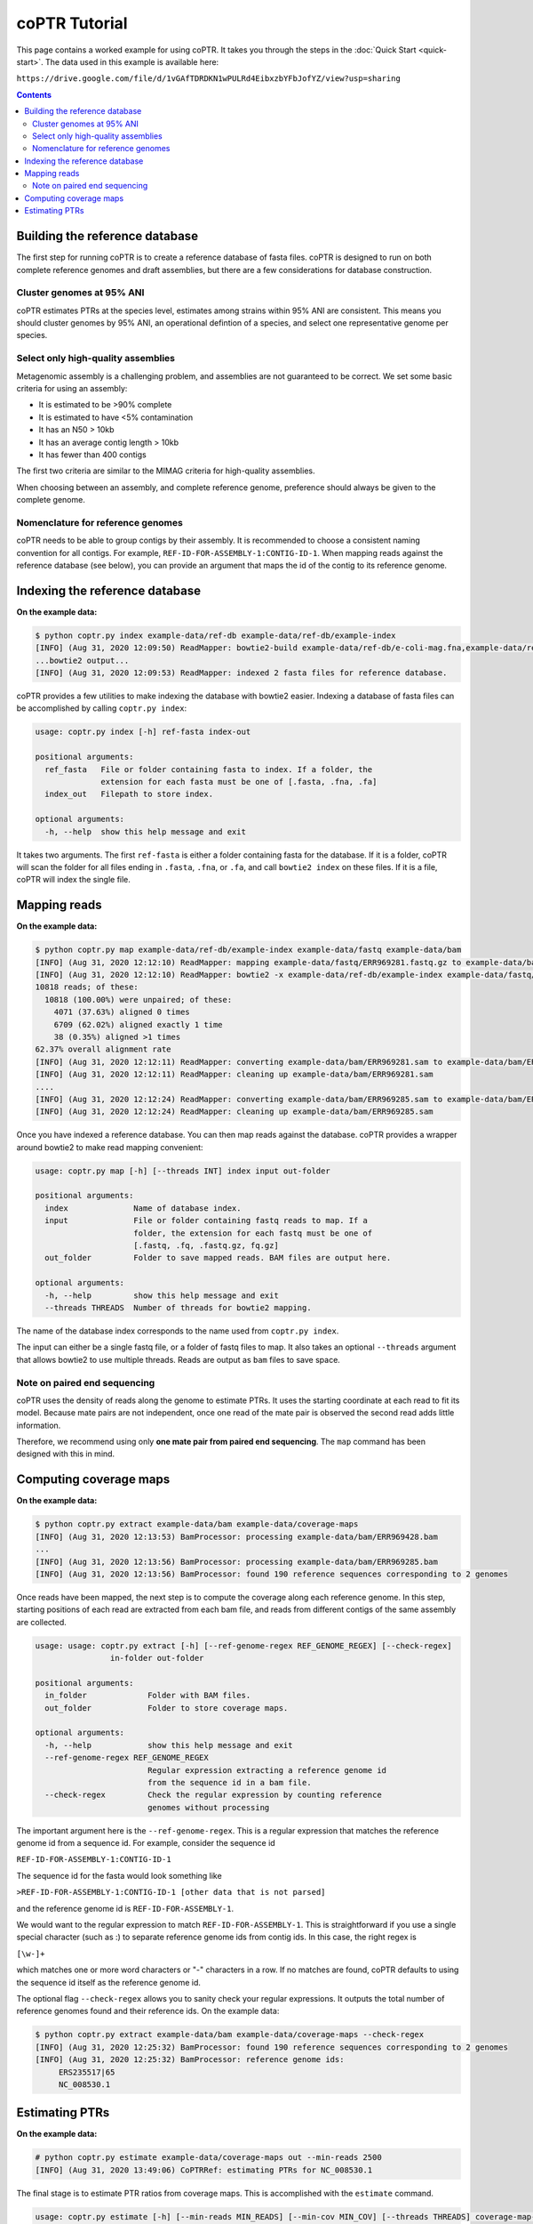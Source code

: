 ==============
coPTR Tutorial
==============

This page contains a worked example for using coPTR. It takes you
through the steps in the :doc:`Quick Start <quick-start>`.
The data used in this example is available here:

``https://drive.google.com/file/d/1vGAfTDRDKN1wPULRd4EibxzbYFbJofYZ/view?usp=sharing``

.. contents::
    :depth: 2


Building the reference database
===============================

The first step for running coPTR is to create a reference database of
fasta files. coPTR is designed to run on both complete reference genomes
and draft assemblies, but there are a few considerations for database 
construction.

Cluster genomes at 95% ANI
--------------------------
coPTR estimates PTRs at the species level, estimates among strains within 95%
ANI are consistent. This means you should cluster genomes by 95% ANI, an
operational defintion of a species, and select one representative genome per
species.

Select only high-quality assemblies
-----------------------------------
Metagenomic assembly is a challenging problem, and assemblies are not guaranteed
to be correct. We set some basic criteria for using an assembly:

* It is estimated to be >90% complete
* It is estimated to have <5% contamination
* It has an N50 > 10kb
* It has an average contig length > 10kb
* It has fewer than 400 contigs

The first two criteria are similar to the MIMAG criteria for high-quality
assemblies.

When choosing between an assembly, and complete reference genome, preference
should always be given to the complete genome.

Nomenclature for reference genomes
----------------------------------
coPTR needs to be able to group contigs by their assembly. It is recommended
to choose a consistent naming convention for all contigs. For example,
``REF-ID-FOR-ASSEMBLY-1:CONTIG-ID-1``. When mapping reads against the reference
database (see below), you can provide an argument that maps the id of the contig to
its reference genome.


Indexing the reference database
===============================

**On the example data:**

.. code-block:: text

    $ python coptr.py index example-data/ref-db example-data/ref-db/example-index
    [INFO] (Aug 31, 2020 12:09:50) ReadMapper: bowtie2-build example-data/ref-db/e-coli-mag.fna,example-data/ref-db/l-gasseri-ref.fa, example-data/example-index
    ...bowtie2 output...
    [INFO] (Aug 31, 2020 12:09:53) ReadMapper: indexed 2 fasta files for reference database.



coPTR provides a few utilities to make indexing the database with bowtie2
easier. Indexing a database of fasta files can be accomplished by calling
``coptr.py index``:

.. code-block:: text

    usage: coptr.py index [-h] ref-fasta index-out

    positional arguments:
      ref_fasta   File or folder containing fasta to index. If a folder, the
                  extension for each fasta must be one of [.fasta, .fna, .fa]
      index_out   Filepath to store index.

    optional arguments:
      -h, --help  show this help message and exit

It takes two arguments. The first ``ref-fasta`` is either a folder containing
fasta for the database. If it is a folder, coPTR will scan the folder for
all files ending in ``.fasta``, ``.fna``, or ``.fa``, and call ``bowtie2 index``
on these files. If it is a file, coPTR will index the single file.

Mapping reads
=============

**On the example data:**

.. code-block:: text

    $ python coptr.py map example-data/ref-db/example-index example-data/fastq example-data/bam
    [INFO] (Aug 31, 2020 12:12:10) ReadMapper: mapping example-data/fastq/ERR969281.fastq.gz to example-data/bam/ERR969281.sam
    [INFO] (Aug 31, 2020 12:12:10) ReadMapper: bowtie2 -x example-data/ref-db/example-index example-data/fastq/ERR969281.fastq.gz --no-unal -p 1
    10818 reads; of these:
      10818 (100.00%) were unpaired; of these:
        4071 (37.63%) aligned 0 times
        6709 (62.02%) aligned exactly 1 time
        38 (0.35%) aligned >1 times
    62.37% overall alignment rate
    [INFO] (Aug 31, 2020 12:12:11) ReadMapper: converting example-data/bam/ERR969281.sam to example-data/bam/ERR969281.bam
    [INFO] (Aug 31, 2020 12:12:11) ReadMapper: cleaning up example-data/bam/ERR969281.sam
    ....
    [INFO] (Aug 31, 2020 12:12:24) ReadMapper: converting example-data/bam/ERR969285.sam to example-data/bam/ERR969285.bam
    [INFO] (Aug 31, 2020 12:12:24) ReadMapper: cleaning up example-data/bam/ERR969285.sam



Once you have indexed a reference database. You can then map reads against
the database. coPTR provides a wrapper around bowtie2 to make read mapping
convenient:

.. code-block:: text

    usage: coptr.py map [-h] [--threads INT] index input out-folder

    positional arguments:
      index              Name of database index.
      input              File or folder containing fastq reads to map. If a
                         folder, the extension for each fastq must be one of
                         [.fastq, .fq, .fastq.gz, fq.gz]
      out_folder         Folder to save mapped reads. BAM files are output here.

    optional arguments:
      -h, --help         show this help message and exit
      --threads THREADS  Number of threads for bowtie2 mapping.

The name of the database index corresponds to the name used from ``coptr.py index``.

The input can either be a single fastq file, or a folder of fastq files to map.
It also takes an optional ``--threads`` argument that allows bowtie2 to use
multiple threads. Reads are output as ``bam`` files to save space.


Note on paired end sequencing
-----------------------------
coPTR uses the density of reads along the genome to estimate PTRs. It
uses the starting coordinate at each read to fit its model. Because
mate pairs are not independent, once one read of the mate pair is observed
the second read adds little information.

Therefore, we recommend using only **one mate pair from paired end sequencing**.
The ``map`` command has been designed with this in mind.


Computing coverage maps
=======================
**On the example data:**

.. code-block:: text

    $ python coptr.py extract example-data/bam example-data/coverage-maps
    [INFO] (Aug 31, 2020 12:13:53) BamProcessor: processing example-data/bam/ERR969428.bam
    ...
    [INFO] (Aug 31, 2020 12:13:56) BamProcessor: processing example-data/bam/ERR969285.bam
    [INFO] (Aug 31, 2020 12:13:56) BamProcessor: found 190 reference sequences corresponding to 2 genomes

Once reads have been mapped, the next step is to compute the coverage along
each reference genome. In this step, starting positions of each read are
extracted from each bam file, and reads from different contigs of the same
assembly are collected.

.. code-block:: text

    usage: usage: coptr.py extract [-h] [--ref-genome-regex REF_GENOME_REGEX] [--check-regex]
                    in-folder out-folder

    positional arguments:
      in_folder             Folder with BAM files.
      out_folder            Folder to store coverage maps.

    optional arguments:
      -h, --help            show this help message and exit
      --ref-genome-regex REF_GENOME_REGEX
                            Regular expression extracting a reference genome id
                            from the sequence id in a bam file.
      --check-regex         Check the regular expression by counting reference
                            genomes without processing

The important argument here is the ``--ref-genome-regex``. This is a regular
expression that matches the reference genome id from a sequence id. For example,
consider the sequence id

``REF-ID-FOR-ASSEMBLY-1:CONTIG-ID-1``

The sequence id for the fasta would look something like

``>REF-ID-FOR-ASSEMBLY-1:CONTIG-ID-1 [other data that is not parsed]``

and the reference genome id is ``REF-ID-FOR-ASSEMBLY-1``.

We would want to the regular expression to match ``REF-ID-FOR-ASSEMBLY-1``. This
is straightforward if you use a single special character (such as :) to separate
reference genome ids from contig ids. In this case, the right regex is

``[\w-]+``

which matches one or more word characters or "-" characters in a row. If no
matches are found, coPTR defaults to using the sequence id itself as the reference
genome id.

The optional flag ``--check-regex`` allows you to sanity check your regular
expressions. It outputs the total number of reference genomes found and
their reference ids. On the example data:

.. code-block:: text

    $ python coptr.py extract example-data/bam example-data/coverage-maps --check-regex
    [INFO] (Aug 31, 2020 12:25:32) BamProcessor: found 190 reference sequences corresponding to 2 genomes
    [INFO] (Aug 31, 2020 12:25:32) BamProcessor: reference genome ids:
         ERS235517|65
         NC_008530.1



Estimating PTRs
===============

**On the example data:**

.. code-block:: text

    # python coptr.py estimate example-data/coverage-maps out --min-reads 2500
    [INFO] (Aug 31, 2020 13:49:06) CoPTRRef: estimating PTRs for NC_008530.1

The final stage is to estimate PTR ratios from coverage maps. This is accomplished
with the ``estimate`` command.

.. code-block:: text

    usage: coptr.py estimate [-h] [--min-reads MIN_READS] [--min-cov MIN_COV] [--threads THREADS] coverage-map-folder out-file

    positional arguments:
      coverage_map_folder   Folder with coverage maps computed from 'extract'.
      out_file              Filename to store PTR table.

    optional arguments:
      -h, --help            show this help message and exit
      --min-reads MIN_READS
                            Minimum number of reads required to compute a PTR
                            (default 5000).
      --min-cov MIN_COV     Fraction of nonzero 10Kb bins required to compute a
                            PTR (default 0.75).
      --min-samples MIN_SAMPLES
                            CoPTRContig only. Minimum number of samples required
                            to reorder bins (default 5).
      --threads THREADS     Number of threads to use (default 1).

We have tried to set sensible default parameters for PTR estimatation. We set
the minimum number of reads for the example data to 2500 in order to keep the
size of the example data small.

The output is a CSV file where, the rows are reference genomes, and the
columns are samples.